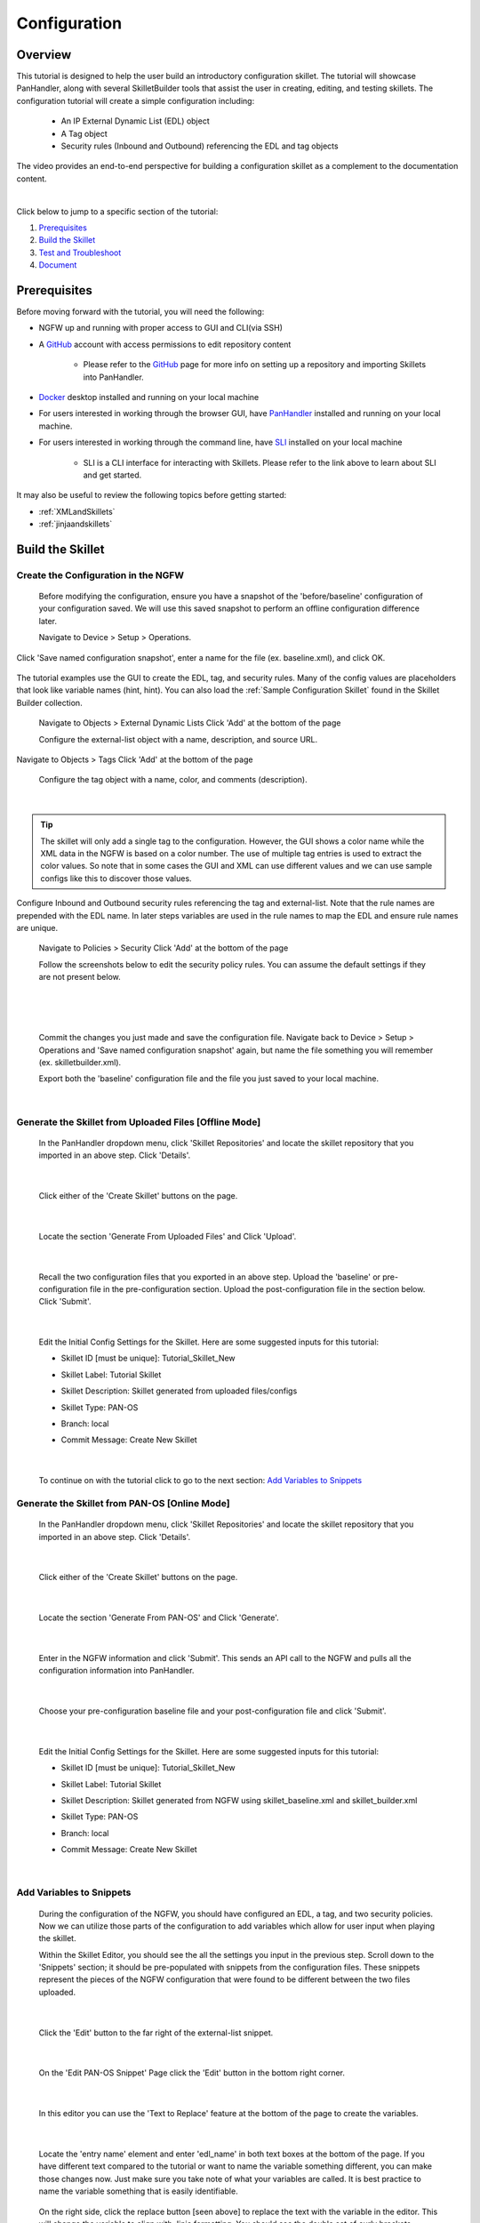 Configuration
=============

Overview
--------

This tutorial is designed to help the user build an introductory configuration skillet. The tutorial will showcase
PanHandler, along with several SkilletBuilder tools that assist the user in creating, editing, and testing skillets.
The configuration tutorial will create a simple configuration including:

  - An IP External Dynamic List (EDL) object
  - A Tag object
  - Security rules (Inbound and Outbound) referencing the EDL and tag objects

The video provides an end-to-end perspective for building a configuration skillet as a complement
to the documentation content.

.. raw:: html

    <iframe src="https://paloaltonetworks.hosted.panopto.com/Panopto/Pages/Embed.aspx?id=699be819-070e-4b40-8d00-
    ad3c01765a6e&autoplay=false&offerviewer=true&showtitle=true&showbrand=false&start=0&interactivity=all" height="405"
    width="720" style="border: 1px solid #464646;" allowfullscreen allow="autoplay"></iframe>

|

Click below to jump to a specific section of the tutorial:

1. `Prerequisites`_

2. `Build the Skillet`_

3. `Test and Troubleshoot`_

4. `Document`_


Prerequisites
-------------

Before moving forward with the tutorial, you will need the following:

- NGFW up and running with proper access to GUI and CLI(via SSH)
- A `GitHub <https://github.com/>`_ account with access permissions to edit repository content

    - Please refer to the `GitHub <https://skilletbuilder.readthedocs.io/en/latest/getting_started/github.html>`_
      page for more info on setting up a repository and importing Skillets into PanHandler.

- `Docker <https://www.docker.com/>`_ desktop installed and running on your local machine

- For users interested in working through the browser GUI, have
  `PanHandler <https://skilletbuilder.readthedocs.io/en/latest/getting_started/panhandler.html>`_ installed and
  running on your local machine.

- For users interested in working through the command line, have `SLI <https://pypi.org/project/sli/>`_ installed on your local machine

    - SLI is a CLI interface for interacting with Skillets. Please refer to the link above to learn about SLI and get started.

It may also be useful to review the following topics before getting started:

- :ref:`XMLandSkillets`
- :ref:`jinjaandskillets`


Build the Skillet
--------------------


Create the Configuration in the NGFW
~~~~~~~~~~~~~~~~~~~~~~~~~~~~~~~~~~~~

  Before modifying the configuration, ensure you have a snapshot of the 'before/baseline' configuration of your
  configuration saved. We will use this saved snapshot to perform an offline configuration difference later.

  Navigate to Device > Setup > Operations.

  .. image:: /images/configure_tutorial/save_named_config.png
    :width: 800
|
  Click 'Save named configuration snapshot', enter a name for the file (ex. baseline.xml), and click OK.

  .. image:: /images/configure_tutorial/save_baseline.png
    :width: 650
|
  The tutorial examples use the GUI to create the EDL, tag, and security rules.
  Many of the config values are placeholders that look like variable names (hint, hint).
  You can also load the :ref:`Sample Configuration Skillet` found in the Skillet Builder collection.

  Navigate to Objects > External Dynamic Lists
  Click 'Add' at the bottom of the page

  Configure the external-list object with a name, description, and source URL.

  .. image:: /images/configure_tutorial/edl_settings.png
    :width: 500
|
  Navigate to Objects > Tags
  Click 'Add' at the bottom of the page

  Configure the tag object with a name, color, and comments (description).

  .. image:: /images/configure_tutorial/tag_settings.png
    :width: 400
|
.. TIP::
    The skillet will only add a single tag to the configuration.
    However, the GUI shows a color name while the XML data in the NGFW is based on a color number.
    The use of multiple tag entries is used to extract the color values.
    So note that in some cases the GUI and XML can use different values and we can use sample configs
    like this to discover those values.
|
  Configure Inbound and Outbound security rules referencing the tag and external-list. Note that the
  rule names are prepended with the EDL name. In later steps variables are used in the rule names to
  map the EDL and ensure rule names are unique.

  Navigate to Policies > Security
  Click 'Add' at the bottom of the page

  Follow the screenshots below to edit the security policy rules. You can assume the default settings if they are not present below.

  .. toggle-header:: class
      :header: **Inbound Security Policy [show/hide screenshots]**

          .. image:: /images/configure_tutorial/inbound_edl_1.png
            :width: 650
        |

          .. image:: /images/configure_tutorial/inbound_edl_2.png
            :width: 650
        |

          .. image:: /images/configure_tutorial/inbound_edl_3.png
            :width: 650
        |

          .. image:: /images/configure_tutorial/inbound_edl_4.png
            :width: 650
        |
|

  .. toggle-header:: class
      :header: **Outbound Security Policy [show/hide screenshots]**

          .. image:: /images/configure_tutorial/outbound_edl_1.png
            :width: 650
        |

          .. image:: /images/configure_tutorial/outbound_edl_2.png
            :width: 650
        |

          .. image:: /images/configure_tutorial/outbound_edl_3.png
            :width: 650
        |

          .. image:: /images/configure_tutorial/outbound_edl_4.png
            :width: 650
        |
|

  Commit the changes you just made and save the configuration file.
  Navigate back to Device > Setup > Operations and 'Save named configuration snapshot' again, but name the file something you
  will remember (ex. skilletbuilder.xml).


  Export both the 'baseline' configuration file and the file you just saved to your local machine.

  .. image:: /images/configure_tutorial/export_configs.png
    :width: 800
|

Generate the Skillet from Uploaded Files [Offline Mode]
~~~~~~~~~~~~~~~~~~~~~~~~~~~~~~~~~~~~~~~~~~~~~~~~~~~~~~~

  In the PanHandler dropdown menu, click 'Skillet Repositories' and locate the skillet repository that you imported in an
  above step. Click 'Details'.

  .. image:: /images/configure_tutorial/repo_details.png
    :width: 250
|

  Click either of the 'Create Skillet' buttons on the page.

    .. image:: /images/configure_tutorial/create_skillet_button.png
      :width: 700
|

  Locate the section 'Generate From Uploaded Files' and Click 'Upload'.

  .. image:: /images/configure_tutorial/gen_from_files.png
      :width: 700
|

  Recall the two configuration files that you exported in an above step. Upload the 'baseline' or pre-configuration file
  in the pre-configuration section. Upload the post-configuration file in the section below. Click 'Submit'.

    .. image:: /images/configure_tutorial/pre_post_configs.png
      :width: 700
|

  Edit the Initial Config Settings for the Skillet. Here are some suggested inputs for this tutorial:

  - Skillet ID [must be unique]: Tutorial_Skillet_New
  - Skillet Label: Tutorial Skillet
  - Skillet Description: Skillet generated from uploaded files/configs
  - Skillet Type: PAN-OS
  - Branch: local
  - Commit Message: Create New Skillet

    .. image:: /images/configure_tutorial/initial_skillet_config.png
      :width: 700
|

  To continue on with the tutorial click to go to the next section: `Add Variables to Snippets`_

Generate the Skillet from PAN-OS [Online Mode]
~~~~~~~~~~~~~~~~~~~~~~~~~~~~~~~~~~~~~~~~~~~~~~

  In the PanHandler dropdown menu, click 'Skillet Repositories' and locate the skillet repository that you imported in an
  above step. Click 'Details'.

  .. image:: /images/configure_tutorial/repo_details.png
    :width: 250
|

  Click either of the 'Create Skillet' buttons on the page.

    .. image:: /images/configure_tutorial/create_skillet_button.png
      :width: 700
|

  Locate the section 'Generate From PAN-OS' and Click 'Generate'.

  .. image:: /images/configure_tutorial/gen_from_panos.png
      :width: 700
|

  Enter in the NGFW information and click 'Submit'. This sends an API call to the NGFW and pulls all the configuration
  information into PanHandler.

  .. image:: /images/configure_tutorial/connect_to_device.png
      :width: 700
|

  Choose your pre-configuration baseline file and your post-configuration file and click 'Submit'.

  .. image:: /images/configure_tutorial/pre_post_configs.png
      :width: 700
|

  Edit the Initial Config Settings for the Skillet. Here are some suggested inputs for this tutorial:

  - Skillet ID [must be unique]: Tutorial_Skillet_New
  - Skillet Label: Tutorial Skillet
  - Skillet Description: Skillet generated from NGFW using skillet_baseline.xml and skillet_builder.xml
  - Skillet Type: PAN-OS
  - Branch: local
  - Commit Message: Create New Skillet

    .. image:: /images/configure_tutorial/initial_skillet_config.png
      :width: 700
|

Add Variables to Snippets
~~~~~~~~~~~~~~~~~~~~~~~~~

  During the configuration of the NGFW, you should have configured an EDL, a tag, and two security policies.
  Now we can utilize those parts of the configuration to add variables which allow for user input when playing the skillet.

  Within the Skillet Editor, you should see the all the settings you input in the previous step. Scroll down to the
  'Snippets' section; it should be pre-populated with snippets from the configuration files. These snippets represent
  the pieces of the NGFW configuration that were found to be different between the two files uploaded.

    .. image:: /images/configure_tutorial/skillet_editor_snippets.png
      :width: 700
|

  Click the 'Edit' button to the far right of the external-list snippet.

    .. image:: /images/configure_tutorial/external_list_edit.png
      :width: 700
|

  On the 'Edit PAN-OS Snippet' Page click the 'Edit' button in the bottom right corner.

    .. image:: /images/configure_tutorial/snippet_edit_button.png
      :width: 700
|

  In this editor you can use the 'Text to Replace' feature at the bottom of the page to create the variables.

    .. image:: /images/configure_tutorial/text_to_replace.png
      :width: 700
|

  Locate the 'entry name' element and enter 'edl_name' in both text boxes at the bottom of the page.
  If you have different text compared to the tutorial or want to name the variable something different, you can make
  those changes now. Just make sure you take note of what your variables are called. It is best practice to name the
  variable something that is easily identifiable.

    .. image:: /images/configure_tutorial/edl_name_variable.png
      :width: 700

  On the right side, click the replace button [seen above] to replace the text with the variable in the editor.
  This will change the variable to align with Jinja formatting.
  You should see the double set of curly brackets appear around the variable name.

  .. image:: /images/configure_tutorial/edl_name_replaced.png
      :width: 500
|

  In this snippet, there are a few other variables to add.
  Copy the contents of everything inside the 'url' element, paste it in the 'Text to Replace' section.
  Name the variable 'edl_url' and click the replace button again.

  .. image:: /images/configure_tutorial/edl_url_variable.png
      :width: 700
|

  For the description element, do the same steps as above for 'edl_description'.

  .. image:: /images/configure_tutorial/edl_description_variable.png
      :width: 700
|

  You should have three variables input into the EDL snippet at this point.
  Click the 'Update' button at the bottom right in order to save the variables.

  .. image:: /images/configure_tutorial/edl_vars_updated.png
      :width: 600
|

  Click 'Update' again in the Editor page to save the snippet edits.

  .. image:: /images/configure_tutorial/update_edl_snippet.png
      :width: 700
|

  In the main Skillet Editor, you should now see three variables populated in the Variables section.

  .. image:: /images/configure_tutorial/vars_section_edl.png
      :width: 700
|

  Next, locate the 'tag' snippet and open the editor. There are three variables to add in this section.

  - tag_name
  - tag_color
  - tag_description

  Follow the same instructions from the previous to replace the text with the variable names.

  .. image:: /images/configure_tutorial/tag_variables_replaced.png
      :width: 600
|

  .. NOTE::
    Don't forget to click the 'Update' button on both pages to save your work!


Edit Variable Types
~~~~~~~~~~~~~~~~~~~

  You should have 6 variables in the Variables section of the Skillet Editor. You also may notice that all of the variable
  types are 'text'. This variable type works in some scenarios, but not all. For certain cases, you may want a dropdown
  menu, radio buttons, or only accept IP addresses/URLs/emails, etc.

  We need to change the 'tag_color' variable to provide the user with a list of options in the form of a dropdown menu.
  If you noticed earlier on in the tutorial, we chose red for the tag_color in the GUI, but the color in XML was color1.
  A user will likely not know the number associated with the color they want, so this will make it easier.

    .. image:: /images/configure_tutorial/all_variables.png
      :width: 700
|

  Click the 'Edit' button on the right side of the tag_color variable.
  Under 'Variable Type:' select 'Dropdown Select'.
  This should reveal another section of settings.

  .. image:: /images/configure_tutorial/edit_variable_type.png
      :width: 500
|

  Here is a list of suggested colors associated with their number [key,value].

  +-------------------------------------------------------------------------------------+
  | Tag Color Mappings                                                                  |
  +=====================================================================================+
  | Red - color1                                                                        |
  +-------------------------------------------------------------------------------------+
  | Green - color2                                                                      |
  +-------------------------------------------------------------------------------------+
  | Blue - color3                                                                       |
  +-------------------------------------------------------------------------------------+
  | Yellow - color4                                                                     |
  +-------------------------------------------------------------------------------------+
  | Copper - color5                                                                     |
  +-------------------------------------------------------------------------------------+
  | Orange - color6                                                                     |
  +-------------------------------------------------------------------------------------+
  | Purple - color7                                                                     |
  +-------------------------------------------------------------------------------------+
  | Gray - color8                                                                       |
  +-------------------------------------------------------------------------------------+

  Enter the key,value of the color you want and click the 'plus' button to add it.
  Add 3-6 colors and click 'Update'.

    .. image:: /images/configure_tutorial/tag_colors.png
      :width: 400
    |

  Please refer to the :ref:`variables` Page for more information on variable types.


Test and Troubleshoot
---------------------


Debug
~~~~~

  Now that all the desired changes have been made to the Skillet, it is recommended to use the Debug tool to check for errors.

  At the bottom of the Skillet Editor page, click the green 'Debug' button.

  .. image:: /images/configure_tutorial/green_debug.png
      :width: 700
|

  This tool allows you to do some quick testing of the snippets to make sure they function as expected.
  In the 'Context' section, enter values based on your information:

  .. image:: /images/configure_tutorial/debug_context.png
      :width: 700
|

  In the 'Step Through Snippets' section click the 'play' button to execute the snippet.

  .. image:: /images/configure_tutorial/play_snippets.png
      :width: 700
|

  Expected output may look something like the screenshot below:

  .. image:: /images/configure_tutorial/debug_snippet_output.png
      :width: 700
|

  Continue to step through the snippets. If you encounter an error, be sure to check the syntax in the 'Context' section.
  Look for missing quotes '"', colons ':', etc.

  Once you have finished debugging, click the orange 'Dismiss' button to close the page.

  .. image:: /images/configure_tutorial/dismiss_snippet_debug.png
      :width: 700
|

Commit and Save
~~~~~~~~~~~~~~~

  The skillet is now ready to be saved and committed to PanHandler.
  At the bottom of the Skillet Editor, enter a relevant commit message:

  .. image:: /images/configure_tutorial/commit_and_save.png
      :width: 700
|

  Click 'Save'.

  Now your skillet should show up in the 'Skillets' section of the Repository Details.

  .. image:: /images/configure_tutorial/skillets_section.png
      :width: 700
|


  To push your local repository changes to GitHub, click the green 'Push Local Changes' button on the
  'Repository Details' page.

  .. image:: /images/configure_tutorial/push_local_changes.png
      :width: 700
|

Play
~~~~

  On the Repository Details page, click on the Skillet in the 'Skillets' section.

  .. image:: /images/configure_tutorial/skillet_link.png
      :width: 700
|

  Skillet Controls Explained (from Left to Right)

  - Add skillet to favorites
  - View skillet YAML
  - Edit the skillet
  - Copy skillet contents into context
  - Delete the skillet

  .. image:: /images/configure_tutorial/skillet_controls.png
      :width: 700
|

  Now you should recognize all the variables that you added earlier on in the tutorial.

  .. image:: /images/configure_tutorial/variables_empty.png
      :width: 700
|

  Add your desired values for the variables. Click 'Submit'

  .. image:: /images/configure_tutorial/variables_user_input.png
      :width: 700
|

  Enter in the information for your NGFW (device to be configured).
  Under Commit Options, it is recommended to keep 'Do not Commit. Push changes only'.
  This will save time during the testing phase.

  .. image:: /images/configure_tutorial/NGFW_info.png
      :width: 700
|

  Before clicking 'Submit', you can also view the 'Debug' page. This gives an overview of each snippet. You can check here
  to make sure your user inputs are correct and the XML is formatted properly.

  .. image:: /images/configure_tutorial/debug_output.png
      :width: 700
|

  Click 'Continue' to exit the debugger.
  Click 'Submit' to play the Skillet. It may take between 30 seconds - 1 minute to finish.
  Once pushed, you should see this message:

  .. image:: /images/configure_tutorial/push_skillet.png
      :width: 700
|

  It is recommended to also check the NGFW to make sure the changes have been pushed.
  Once you have confirmation that the skillet is working as expected, you can change the Commit Options to 'Commit and wait to finish'

  .. image:: /images/configure_tutorial/commit_skillet.png
      :width: 700
|

  If you receive errors messages, common issues may be:

    - Snippet load order
    - Variable typos in the snippet section or not included in the variables section
    - Invalid input data that passes web form validation but not NGFW validation checks

  Continue to edit, push, and test the skillet until it is free of errors and can be loaded onto the NGFW.

Document
-------------

The final stage is to document key details about the skillet to provide contextual information to the user community.

README.md
~~~~~~~~~

  The skillet repo created has a placeholder README.md and earlier in the tutorial we created a README.md within
  the skillet directory. The main README gives an overview of the repo for any user viewing the page. The skillet
  directory README should provide skillet-specific details such as what the skillet does, variable input descriptions,
  and caveats and requirements.

  README.md uses the markdown format. Numerous examples can be found in the skillet files. There is also a
  wide array of `markdown cheat sheets`_ you can find using Google searches.
  Below are a few common markdown elements you can use in your documentation. Most EDIs can display the user view
  as you edit the markdown file.

  .. _markdown cheat sheets: https://github.com/adam-p/markdown-here/wiki/Markdown-Cheatsheet

  +-------------------------------------------------------------------------------------+
  | Markdown syntax options                                                             |
  +=====================================================================================+
  | `#, ##, ###` for header text levels (H1, H2, H3, etc.)                              |
  +-------------------------------------------------------------------------------------+
  | `**text**` for bold text                                                            |
  +-------------------------------------------------------------------------------------+
  | `*text*` or `_text_` to underline                                                   |
  +-------------------------------------------------------------------------------------+
  | `1. text` to create numbered lists                                                  |
  +-------------------------------------------------------------------------------------+
  | `* text`, `+ text`, `- text` for bullet style lists                                 |
  +-------------------------------------------------------------------------------------+
  | `[text](url)` for inline web links                                                  |
  +-------------------------------------------------------------------------------------+
  | \`test\` to highlight a text string                                                 |
  +-------------------------------------------------------------------------------------+
  | \`\`\`text block - one or more lines\`\`\` to create a highlighted text block       |
  +-------------------------------------------------------------------------------------+

  .. TIP::
    To view markdown edits in existing GitHub repos, click on the README.md file, then use the ``Raw``
    option to display the output as raw markdown text. From here you can copy-paste or review formatting.

  Sample README.md file for the tutorial skillet. Paste into the skillet README file and push to Github.
  View the skillet repo to see the updated page text.

  .. code-block:: md

    # Sample Configuration Skillet

    This is used in the training material as part of the tutorial.

    The skillet has 3 xml elements:

    * tag: create a tag using inputs for name, description, and color
    * external-list: create an edl using inputs for name, description, and url
    * security policies: inbound and outbound security policies referencing the edl and tag names

    ## variables

    * tag_name: name of a newly created tag and used in the security rules
    * tag_description: text field to describe the tag
    * tag_color: dropdown mapping color names to color numbers (required in the xml configuration)

    * edl_name: name of the newly created external-list
    * edl_description: text field used to describe the external-list
    * edl_url: url used for the external-list

    The 'recurring' value for the EDL is set to five-minutes. This could be added as a variable but for this example, the
    value is considered a recommended practice so not configurable in the skillet.

    The EDL type is set to IP since used in the security policy and is not configurable in the skillet.

    ## security policy referencing variables

    The security policy does not have its own variables asking for rule name, zones, or actions. The rules are
    hardcoded with 'any' for most attributes and action as deny to block traffic matching the EDL IP list.

    The security rule names use the EDL name followed by '-in' and '-out' to create unique security policies for each
    EDL. This is denoted in the yaml file with ```{{ edl_name }}``` included in the rule name.

  **Support Policy Text**

  Skillets are not part of Palo Alto Networks supported product so the policy text is appended to the
  README file to specify skillets are not supported. Sample text to copy/paste is found in the `SkilletBuilder repo README`_

  .. _SkilletBuilder repo README: https://raw.githubusercontent.com/PaloAltoNetworks/SkilletBuilder/master/README.md

Live Community
~~~~~~~~~~~~~~

  Skillets can be shared in the Live community as Community or Personal skillets. Community Skillets
  are expected to have a higher quality of testing, documentation, and ongoing support. Personal skillets
  can be shared as-is to create awareness and eventually become upgraded as Community Skillets.

  Click `here <https://live.paloaltonetworks.com/t5/quickplay-solutions/ct-p/Quickplay_Solutions>`_ to view the
  Quickplay Solutions homepage.